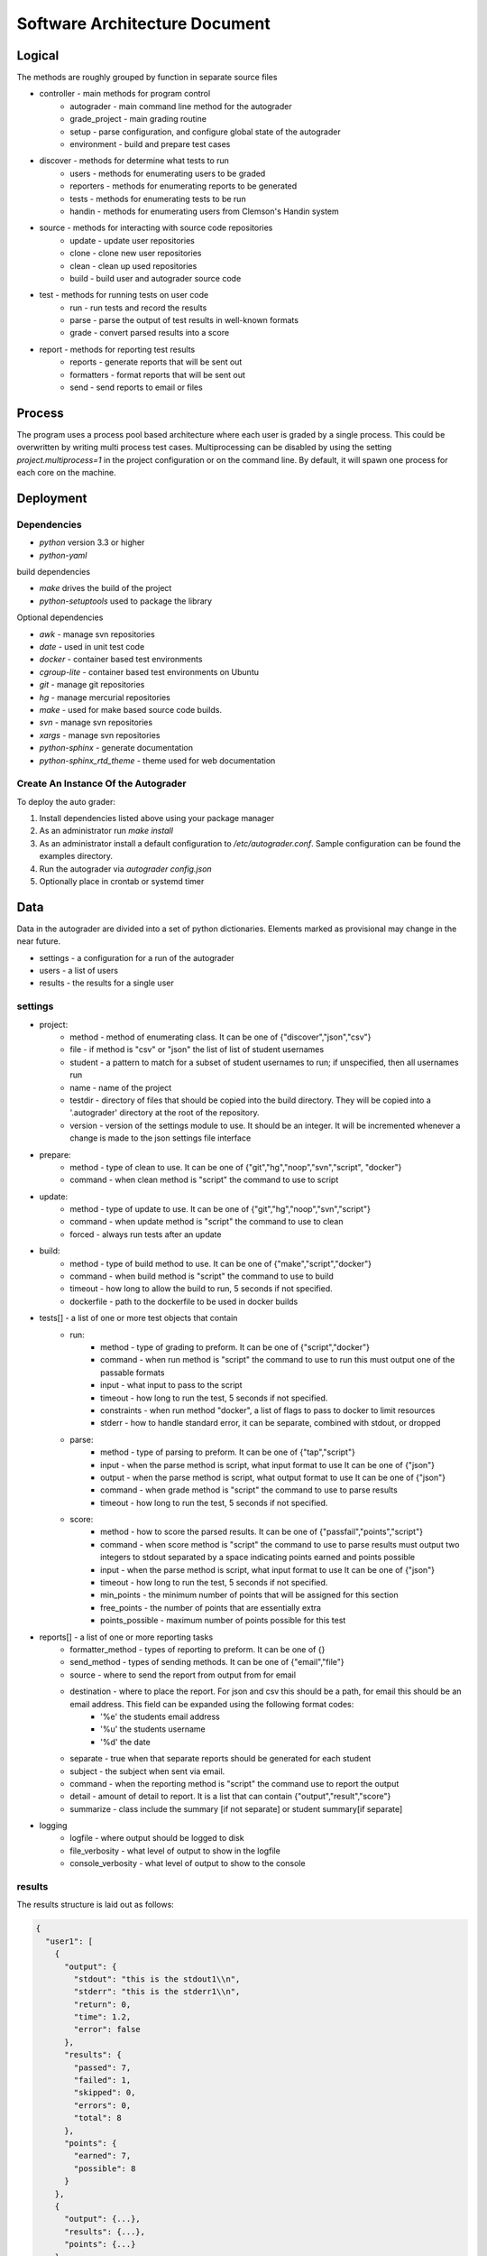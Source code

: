 Software Architecture Document
================================================================================

Logical
--------------------------------------------------------------------------------
The methods are roughly grouped by function in separate source files

- controller - main methods for program control
	- autograder - main command line method for the autograder
	- grade\_project - main grading routine
	- setup - parse configuration, and configure global state of the autograder
	- environment - build and prepare test cases
- discover - methods for determine what tests to run
    - users - methods for enumerating users to be graded
    - reporters - methods for enumerating reports to be generated
    - tests - methods for enumerating tests to be run
    - handin - methods for enumerating users from Clemson's Handin system
- source - methods for interacting with source code repositories
	- update - update user repositories
	- clone - clone new user repositories
	- clean - clean up used repositories
	- build - build user and autograder source code
- test - methods for running tests on user code
	- run - run tests and record the results
	- parse - parse the output of test results in well-known formats
	- grade - convert parsed results into a score
- report - methods for reporting test results
	- reports - generate reports that will be sent out
	- formatters - format reports that will be sent out
	- send - send reports to email or files

Process
--------------------------------------------------------------------------------

The program uses a process pool based architecture where each user is graded by a single process.
This could be overwritten by writing multi process test cases.
Multiprocessing can be disabled by using the setting `project.multiprocess=1` in the project configuration or on the command line.
By default, it will spawn one process for each core on the machine.


Deployment
--------------------------------------------------------------------------------

Dependencies
^^^^^^^^^^^^^^^^^^^^^^^^^^^^^^^^^^^^^^^^^^^^^^^^^^^^^^^^^^^^^^^^^^^^^^^^^^^^^^^^

- `python` version 3.3 or higher
- `python-yaml` 

build dependencies

- `make` drives the build of the project
- `python-setuptools` used to package the library

Optional dependencies

- `awk` - manage svn repositories
- `date` - used in unit test code
- `docker` - container based test environments
- `cgroup-lite` - container based test environments on Ubuntu
- `git` - manage git repositories
- `hg` - manage mercurial repositories
- `make` - used for make based source code builds.
- `svn` - manage svn repositories
- `xargs` - manage svn repositories
- `python-sphinx` - generate documentation
- `python-sphinx_rtd_theme` - theme used for web documentation

Create An Instance Of the Autograder
^^^^^^^^^^^^^^^^^^^^^^^^^^^^^^^^^^^^^^^^^^^^^^^^^^^^^^^^^^^^^^^^^^^^^^^^^^^^^^^

To deploy the auto grader:

1. Install dependencies listed above using your package manager
2. As an administrator run `make install`
3. As an administrator install a default configuration to `/etc/autograder.conf`.
   Sample configuration can be found the examples directory.
4. Run the autograder via `autograder config.json`
5. Optionally place in crontab or systemd timer

Data
--------------------------------------------------------------------------------
Data in the autograder are divided into a set of python dictionaries.
Elements marked as provisional may change in the near future.

- settings - a configuration for a run of the autograder
- users - a list of users
- results - the results for a single user

settings 
^^^^^^^^^^^^^^^^^^^^^^^^^^^^^^^^^^^^^^^^^^^^^^^^^^^^^^^^^^^^^^^^^^^^^^^^^^^^^^^
- project:
    - method - method of enumerating class. It can be one of {"discover","json","csv"}
    - file - if method is "csv" or "json" the list of list of student usernames
    - student - a pattern to match for a subset of student usernames to run; if unspecified, then all usernames run
    - name - name of the project
    - testdir - directory of files that should be copied into the build directory.  They will be copied into a '.autograder' directory at the root of the repository.
    - version - version of the settings module to use.  It should be an integer.  It will be incremented whenever a change is made to the json settings file interface
- prepare:
    - method - type of clean to use. It can be one of {"git","hg","noop","svn","script", "docker"}
    - command - when clean method is "script" the command to use to script
- update:
    - method - type of update to use. It can be one of {"git","hg","noop","svn","script"}
    - command - when update method is "script" the command to use to clean
    - forced - always run tests after an update
- build:
    - method - type of build method to use. It can be one of {"make","script","docker"}
    - command - when build method is "script" the command to use to build
    - timeout - how long to allow the build to run, 5 seconds if not specified.
    - dockerfile - path to the dockerfile to be used in docker builds
- tests[] - a list of one or more test objects that contain
    - run:
        - method - type of grading to preform. It can be one of {"script","docker"}
        - command - when run method is "script" the command to use to run this must output one of the passable formats
        - input - what input to pass to the script
        - timeout - how long to run the test, 5 seconds if not specified.
        - constraints - when run method "docker", a list of flags to pass to docker to limit resources
        - stderr - how to handle standard error, it can be separate, combined with stdout, or dropped
    - parse:
        - method - type of parsing to preform. It can be one of {"tap","script"}
        - input - when the parse method is script, what input format to use It can be one of {"json"}
        - output - when the parse method is script, what output format to use It can be one of {"json"}
        - command - when grade method is "script" the command to use to parse results
        - timeout - how long to run the test, 5 seconds if not specified.
    - score:
        - method - how to score the parsed results. It can be one of {"passfail","points","script"}
        - command - when score method is "script" the command to use to parse results must output two integers to stdout separated by a space indicating points earned and points possible
        - input - when the parse method is script, what input format to use It can be one of {"json"}
        - timeout - how long to run the test, 5 seconds if not specified.
        - min_points - the minimum number of points that will be assigned for this section
        - free_points - the number of points that are essentially extra
        - points_possible - maximum number of points possible for this test
- reports[] - a list of one or more reporting tasks
    - formatter_method - types of reporting to preform. It can be one of {}
    - send_method - types of sending methods. It can be one of {"email","file"}
    - source - where to send the report from output from for email
    - destination - where to place the report.  For json and csv this should be a path, for email this should be an email address.  This field can be expanded using the following format codes:
        - '%e' the students email address
        - '%u' the students username
        - '%d' the date
    - separate - true when that separate reports should be generated for each student
    - subject - the subject when sent via email.
    - command - when the reporting method is "script" the command use to report the output
    - detail - amount of detail to report. It is a list that can contain {"output","result","score"}
    - summarize - class include the summary [if not separate] or student summary[if separate]
- logging
    - logfile - where output should be logged to disk
    - file_verbosity - what level of output to show in the logfile
    - console_verbosity - what level of output to show to the console

results 
^^^^^^^^^^^^^^^^^^^^^^^^^^^^^^^^^^^^^^^^^^^^^^^^^^^^^^^^^^^^^^^^^^^^^^^^^^^^^^^

The results structure is laid out as follows:

.. code:: json

  {
    "user1": [
      {
        "output": {
          "stdout": "this is the stdout1\\n",
          "stderr": "this is the stderr1\\n",
          "return": 0,
          "time": 1.2,
          "error": false
        },
        "results": {
          "passed": 7,
          "failed": 1,
          "skipped": 0,
          "errors": 0,
          "total": 8
        },
        "points": {
          "earned": 7,
          "possible": 8
        }
      },
      {
        "output": {...},
        "results": {...},
        "points": {...}
      }
    ],
    "user2": [...]
  }


-   stdout - ASCII encoded string of the stdout of the process
-   stderr - ASCII encoded string of the stderr of the process
-   return - integer return code from the process
-   time - floating point value corresponding to the runtime
-   error - true if the process was killed or the test runner encountered an error. 
-   passed - integer number of test cases passed
-   failed - integer number of test cases failed
-   skipped - integer number of test cases skipped
-   errors - integer number of tests cases ending in an error
-   total - integer sum of the previous 4 values
-   earned - integers number of points earned
-   possible - integer number of points possible

users
^^^^^^^^^^^^^^^^^^^^^^^^^^^^^^^^^^^^^^^^^^^^^^^^^^^^^^^^^^^^^^^^^^^^^^^^^^^^^^^

The users structure is laid out as follows:

.. code:: json

  [
    {
      "directory": "example",
      "email": "example@foobar.com",
      "username": "example",
      "repo": "https://github.com/robertu94/autograder"
      "leader": "aslan"
    },
    {...},
    ...
  ]

-   directory - string corresponding to the path to the repo on disk
-   email - string corresponding to the users email address
-   username - string corresponding to the users username
-   repo - where the code should be cloned from
-   [provisional] leader - used when there are multiple users
    in a group for a single project, the user that actually runs
    the test.

Security
--------------------------------------------------------------------------------

Aside from extensive logging, there are currently very few security
countermeasures implemented.  See future improvements for a list of planned
security related features.

Known Issues
^^^^^^^^^^^^^^^^^^^^^^^^^^^^^^^^^^^^^^^^^^^^^^^^^^^^^^^^^^^^^^^^^^^^^^^^^^^^^^^

- The source code based clean methods such as `clean.hg,` `clean.git`, and
  `clean.svn` do not detect files created in their source code directories:
  ".hg", ".git", and ".svn" respectively.  This could allow users to store
  state between runs of the autograder in the source code repository.  This can
  be mitigated by using the clean.script clean function instead.  The container
  based version should not be vulnerable to this attack.
- There are no resource limits applied to running user processes.  A
  maliciously crafted program could cause the program to crash via fork-bomb or
  other resource intensive attack.  The container based version will use
  c-groups to implement resource limits.  This will greatly reduce
  vulnerabilities to this type of attack.
- The executed programs are not currently executed on an isolated file system.
  This means that maliciously crafted programs could potentially edit or delete
  files that the user running the auto grader process has permission to modify,
  view, or execute including but not limited to files in the users home
  directory, copies of the source code owned by other users, or the grade
  result file.  Some of these attacks can be can be mitigated by running the
  auto grader with a separate user with limited privileges.  This can be further
  reduced by running the child processes as a different user using the
  run.script method with the su/sudo commands.  Finally, the container based
  version of the test runner should not be vulnerable to this method of attack
  because it will execute the children on a jailed file system.
- The executed programs are not isolated from the network.  This would allow
  programs to download or upload additional resources from the Internet.  This
  could allow users to upload the auto grader test cases or other protected
  code.  The container based version will use c-groups to isolate the container
  from the host network stack.  This will mitigate this form of attack.  If
  network accesses is required, the container's network could be forwarded
  through a proxy to block "illegal" access.
- Avoid placing source code repositories (git,svn,hg) above the user
  directories,  They could potentially be reset to an earlier state when
  performing a clean operation.  This issue is resolved by the container based
  version.


Development
--------------------------------------------------------------------------------

Run Unit Tests
^^^^^^^^^^^^^^^^^^^^^^^^^^^^^^^^^^^^^^^^^^^^^^^^^^^^^^^^^^^^^^^^^^^^^^^^^^^^^^^

1. Install dependencies
2. Change into the test directory
3. Execute make

Future work
^^^^^^^^^^^^^^^^^^^^^^^^^^^^^^^^^^^^^^^^^^^^^^^^^^^^^^^^^^^^^^^^^^^^^^^^^^^^^^^

Future improvement shall be listed as issues on the GitHub repository.
